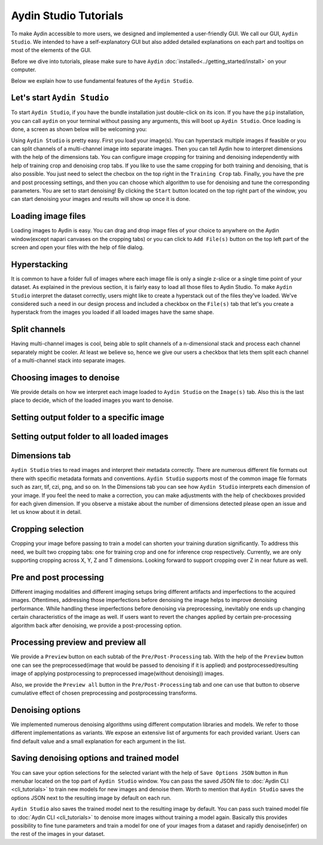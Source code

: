 =======================
Aydin Studio Tutorials
=======================

To make Aydin accessible to more users, we designed and implemented a
user-friendly GUI. We call our GUI, ``Aydin Studio``. We intended to have a self-explanatory
GUI but also added detailed explanations on each part and tooltips on most of the elements
of the GUI.

Before we dive into tutorials, please make sure to have ``Aydin`` :doc:`installed<../getting_started/install>` on your computer.

Below we explain how to use fundamental features of the ``Aydin Studio``.

Let's start ``Aydin Studio``
~~~~~~~~~~~~~~~~~~~~~~~~~~~~~~

To start ``Aydin Studio``, if you have the bundle installation just double-click on its icon. If
you have the ``pip`` installation, you can call ``aydin`` on your terminal without passing any arguments,
this will boot up ``Aydin Studio``. Once loading is done, a screen as shown below will be
welcoming you:


.. image:: ../resources/aydin_welcome_screen.png


Using ``Aydin Studio`` is pretty easy. First you load your image(s). You can hyperstack
multiple images if feasible or you can split channels of a multi-channel image into separate images.
Then you can tell Aydin how to interpret dimensions with the help of the dimensions tab. You can configure
image cropping for training and denoising independently with help of training crop and denoising crop tabs.
If you like to use the same cropping for both training and denoising, that is also possible. You just need to
select the checbox on the top right in the ``Training Crop`` tab. Finally, you have the pre and post processing
settings, and then you can choose which algorithm to use for denoising and tune the corresponding parameters.
You are set to start denoising! By clicking the ``Start`` button located on the top right part of the window,
you can start denoising your images and results will show up once it is done.


.. image:: ../resources/aydin_flow_navbar.png


Loading image files
~~~~~~~~~~~~~~~~~~~~~~

.. image:: ../resources/aydin_load_image.png

Loading images to Aydin is easy. You can drag and drop image files of your
choice to anywhere on the Aydin window(except napari canvases on the cropping tabs) or
you can click to ``Add File(s)`` button on the top left part of the screen and open your files
with the help of file dialog.


Hyperstacking
~~~~~~~~~~~~~~~

.. image:: ../resources/aydin_hyperstack.png

It is common to have a folder full of images where each image file is only a single z-slice
or a single time point of your dataset. As explained in the previous section, it is fairly
easy to load all those files to Aydin Studio. To make ``Aydin Studio`` interpret the dataset
correctly, users might like to create a hyperstack out of the files they've loaded. We've
considered such a need in our design process and included a checkbox on the ``File(s)`` tab that
let's you create a hyperstack from the images you loaded if all loaded images have the same shape.


Split channels
~~~~~~~~~~~~~~~

.. image:: ../resources/aydin_splitchannels.png

Having multi-channel images is cool, being able to split channels of a n-dimensional stack
and process each channel separately might be cooler. At least we believe so, hence we
give our users a checkbox that lets them split each channel of a multi-channel stack into
separate images.


Choosing images to denoise
~~~~~~~~~~~~~~~~~~~~~~~~~~~~~

.. image:: ../resources/aydin_images_tab_choose_to_denoise.png

We provide details on how we interpret each image loaded to ``Aydin Studio`` on the ``Image(s)`` tab.
Also this is the last place to decide, which of the loaded images you want to denoise.


Setting output folder to a specific image
~~~~~~~~~~~~~~~~~~~~~~~~~~~~~~~~~~~~~~~~~~~

.. image:: ../resources/aydin_images_tab_single_file_output_folder.png


Setting output folder to all loaded images
~~~~~~~~~~~~~~~~~~~~~~~~~~~~~~~~~~~~~~~~~~~~

.. image:: ../resources/aydin_images_tab_all_files_output_folder.png



Dimensions tab
~~~~~~~~~~~~~~~

.. image:: ../resources/aydin_dims_tab_simple.png

``Aydin Studio`` tries to read images and interpret their metadata correctly.
There are numerous different file formats out there with specific metadata formats and conventions.
``Aydin Studio`` supports most of the common image file formats such as zarr, tif, czi, png, and so on.
In the Dimensions tab you can see how ``Aydin Studio`` interprets each dimension of your image.
If you feel the need to make a correction, you can make adjustments with the help of checkboxes provided
for each given dimension. If you observe a mistake about the number of dimensions detected please open an
issue and let us know about it in detail.

.. image:: ../resources/aydin_dims_tab_complex.png

Cropping selection
~~~~~~~~~~~~~~~~~~~~~~

.. image:: ../resources/aydin_crop_tab.png

Cropping your image before passing to train a model can shorten your training duration significantly.
To address this need, we built two cropping tabs: one for training crop and one for inference crop
respectively. Currently, we are only supporting cropping across X, Y, Z and T dimensions. Looking
forward to support cropping over Z in near future as well.


Pre and post processing
~~~~~~~~~~~~~~~~~~~~~~~~~~

.. image:: ../resources/aydin_processing_tab.png

Different imaging modalities and different imaging setups bring different artifacts and
imperfections to the acquired images. Oftentimes, addressing those imperfections before
denoising the image helps to improve denoising performance. While handling these
imperfections before denoising via preprocessing, inevitably one ends up changing certain
characteristics of the image as well. If users want to revert the changes applied by certain
pre-processing algorithm back after denoising, we provide a post-processing option.


Processing preview and preview all
~~~~~~~~~~~~~~~~~~~~~~~~~~~~~~~~~~~~

.. image:: ../resources/aydin_preview_buttons.png

We provide a ``Preview`` button on each subtab of the ``Pre/Post-Processing`` tab. With the help of the
``Preview`` button one can see the preprocessed(image that would be passed to denoising if it
is applied) and postprocessed(resulting image of applying postprocessing to preprocessed
image(without denoising)) images.

Also, we provide the ``Preview all`` button in the ``Pre/Post-Processing`` tab and one can use that button
to observe cumulative effect of chosen preprocessing and postprocessing transforms.


Denoising options
~~~~~~~~~~~~~~~~~~~~~~~~~

.. image:: ../resources/aydin_denoise_tab.png

We implemented numerous denoising algorithms using different computation libraries and models.
We refer to those different implementations as variants. We expose an extensive list of arguments
for each provided variant. Users can find default value and a small explanation for each argument
in the list.

Saving denoising options and trained model
~~~~~~~~~~~~~~~~~~~~~~~~~~~~~~~~~~~~~~~~~~~~

.. image:: ../resources/aydin_run_menubar.png

You can save your option selections for the selected variant with the help of ``Save Options JSON``
button in ``Run`` menubar located on the top part of ``Aydin Studio`` window. You can pass the
saved JSON file to :doc:`Aydin CLI <cli_tutorials>`  to train new models for new images
and denoise them. Worth to mention that ``Aydin Studio``  saves the options JSON next to the resulting
image by default on each run.

``Aydin Studio`` also saves the trained model next to the resulting image by default. You can
pass such trained model file to :doc:`Aydin CLI <cli_tutorials>` to denoise more images
without training a model again. Basically this provides possibility to fine tune parameters and train
a model for one of your images from a dataset and rapidly denoise(infer) on the rest of the images
in your dataset.
